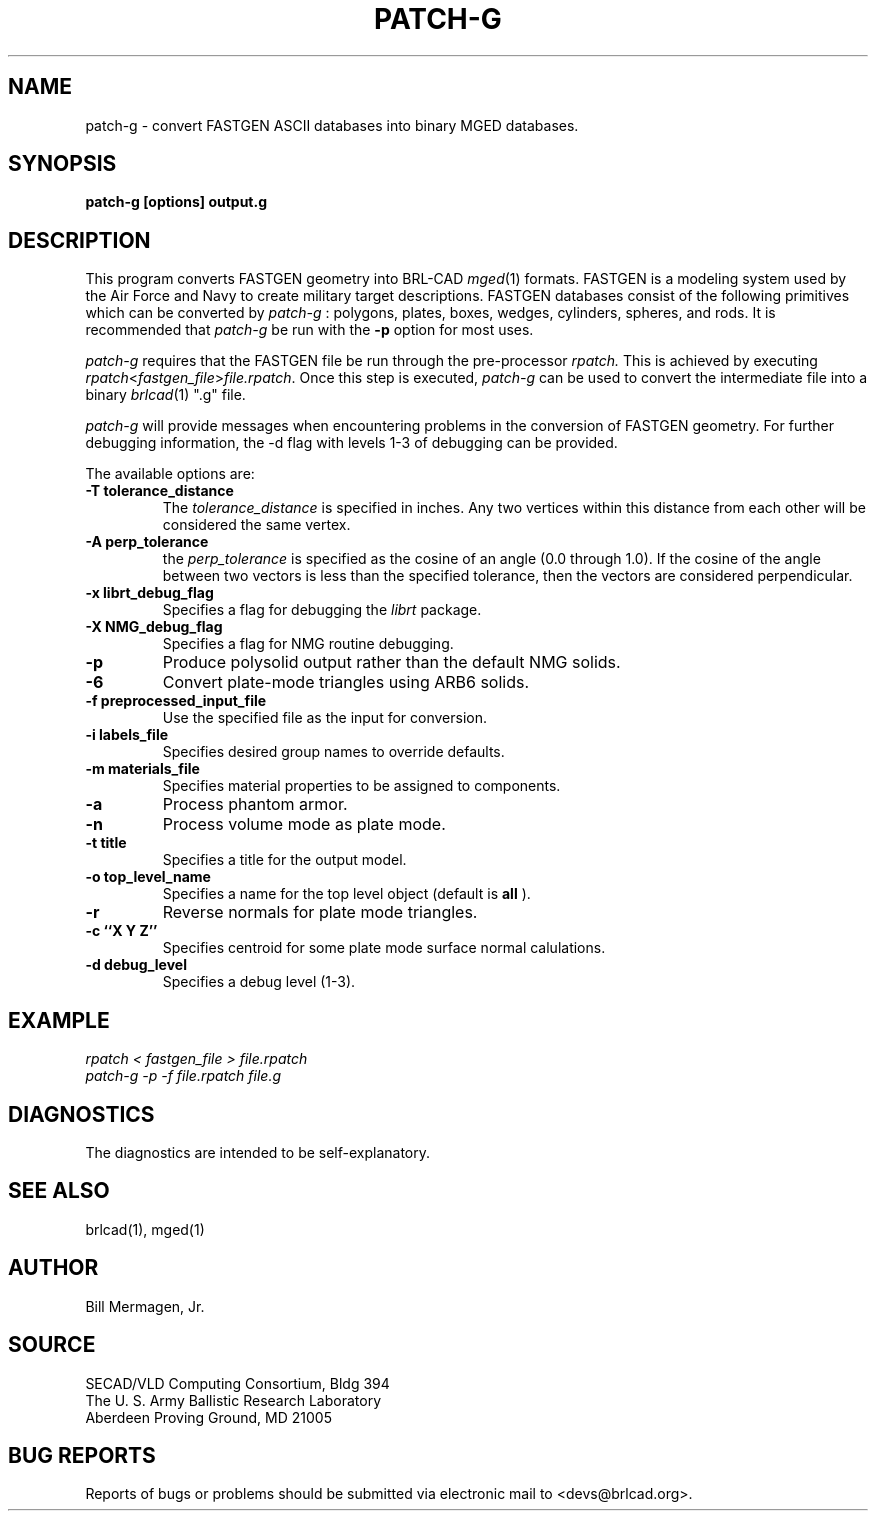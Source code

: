 .TH PATCH-G 1 BRL-CAD
.\"                      P A T C H - G . 1
.\" BRL-CAD
.\"
.\" Copyright (c) 2005 United States Government as represented by
.\" the U.S. Army Research Laboratory.
.\"
.\" This document is made available under the terms of the GNU Free
.\" Documentation License or, at your option, under the terms of the
.\" GNU General Public License as published by the Free Software
.\" Foundation.  Permission is granted to copy, distribute and/or
.\" modify this document under the terms of the GNU Free Documentation
.\" License, Version 1.2 or any later version published by the Free
.\" Software Foundation; with no Invariant Sections, no Front-Cover
.\" Texts, and no Back-Cover Texts.  Permission is also granted to
.\" redistribute this document under the terms of the GNU General
.\" Public License; either version 2 of the License, or (at your
.\" option) any later version.
.\"
.\" You should have received a copy of the GNU Free Documentation
.\" License and/or the GNU General Public License along with this
.\" document; see the file named COPYING for more information.
.\"
.\".\".\"
.SH NAME
patch\(hyg \- convert FASTGEN ASCII databases into binary MGED databases.
.SH SYNOPSIS
.B patch-g [options] output.g
.SH DESCRIPTION
This program converts FASTGEN geometry into BRL-CAD
.IR mged (1)
formats. FASTGEN is
a modeling system used by the Air Force and Navy to create military target
descriptions. FASTGEN databases consist of the following primitives which
can be converted by
.IR patch-g
: polygons, plates, boxes, wedges, cylinders, spheres, and rods.
It is recommended that
.IR patch-g
be run with the
.B -p
option for most uses.
.PP
.IR patch-g
requires that the FASTGEN file be run through the pre-processor
.IR rpatch.
This is achieved by executing
.IR rpatch < fastgen_file > file.rpatch .
Once this step is executed,
.IR patch-g
can be used to convert the intermediate file into a binary
.IR brlcad (1)
".g" file.
.PP
.IR patch-g
will provide messages when encountering problems in the conversion of FASTGEN
geometry. For further debugging information, the -d flag with levels 1-3 of
debugging can be provided.
.PP
The available options are:
.TP
.B -T tolerance_distance
The
.IR tolerance_distance
is specified in inches. Any two vertices within this distance
from each other will be considered the same vertex.
.TP
.B -A perp_tolerance
the
.IR perp_tolerance
is specified as the cosine of an angle (0.0 through 1.0). If the
cosine of the angle between two vectors is less than the specified
tolerance, then the vectors are considered perpendicular.
.TP
.B -x librt_debug_flag
Specifies a flag for debugging the
.IR librt
package.
.TP
.B -X NMG_debug_flag
Specifies a flag for NMG routine debugging.
.TP
.B -p
Produce polysolid output rather than the default NMG solids.
.TP
.B -6
Convert plate-mode triangles using ARB6 solids.
.TP
.B -f preprocessed_input_file
Use the specified file as the input for conversion.
.TP
.B -i labels_file
Specifies desired group names to override defaults.
.TP
.B -m materials_file
Specifies material properties to be assigned to components.
.TP
.B -a
Process phantom armor.
.TP
.B -n
Process volume mode as plate mode.
.TP
.B -t title
Specifies a title for the output model.
.TP
.B -o top_level_name
Specifies a name for the top level object (default is
.B all
).
.TP
.B -r
Reverse normals for plate mode triangles.
.TP
.B -c ``X Y Z''
Specifies centroid for some plate mode surface normal calulations.
.TP
.B -d debug_level
Specifies a debug level (1-3).
.SH EXAMPLE
.I
rpatch < fastgen_file > file.rpatch
.br
.I
patch-g -p -f file.rpatch  file.g
.SH DIAGNOSTICS
The diagnostics are intended to be self-explanatory.
.SH SEE ALSO
brlcad(1), mged(1)
.SH AUTHOR
Bill Mermagen, Jr.
.SH SOURCE
SECAD/VLD Computing Consortium, Bldg 394
.br
The U. S. Army Ballistic Research Laboratory
.br
Aberdeen Proving Ground, MD  21005
.SH BUG REPORTS
Reports of bugs or problems should be submitted via electronic
mail to <devs@brlcad.org>.
